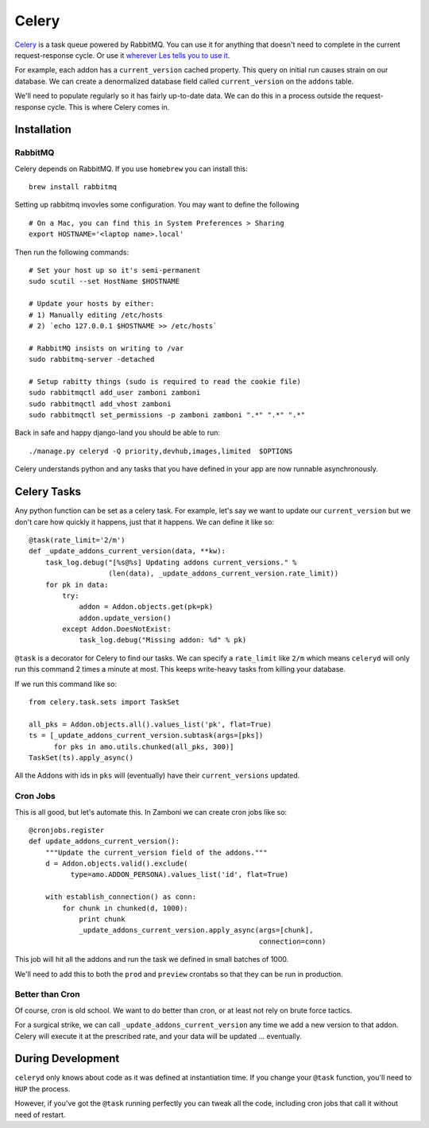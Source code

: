 ======
Celery
======

`Celery <http://celeryproject.org/>`_ is a task queue powered by RabbitMQ.  You
can use it for anything that doesn't need to complete in the current
request-response cycle.  Or use it `wherever Les tells you to use it
<http://decafbad.com/blog/2008/07/04/queue-everything-and-delight-everyone>`_.

For example, each addon has a ``current_version`` cached property.  This query
on initial run causes strain on our database.  We can create a denormalized
database field called ``current_version`` on the ``addons`` table.

We'll need to populate regularly so it has fairly up-to-date data.  We can do
this in a process outside the request-response cycle.  This is where Celery
comes in.

Installation
------------

RabbitMQ
~~~~~~~~

Celery depends on RabbitMQ.  If you use ``homebrew`` you can install this:

::

  brew install rabbitmq

Setting up rabbitmq invovles some configuration.  You may want to define the
following ::

  # On a Mac, you can find this in System Preferences > Sharing
  export HOSTNAME='<laptop name>.local'

Then run the following commands: ::

  # Set your host up so it's semi-permanent
  sudo scutil --set HostName $HOSTNAME

  # Update your hosts by either:
  # 1) Manually editing /etc/hosts
  # 2) `echo 127.0.0.1 $HOSTNAME >> /etc/hosts`

  # RabbitMQ insists on writing to /var
  sudo rabbitmq-server -detached

  # Setup rabitty things (sudo is required to read the cookie file)
  sudo rabbitmqctl add_user zamboni zamboni
  sudo rabbitmqctl add_vhost zamboni
  sudo rabbitmqctl set_permissions -p zamboni zamboni ".*" ".*" ".*"

Back in safe and happy django-land you should be able to run: ::

  ./manage.py celeryd -Q priority,devhub,images,limited  $OPTIONS

Celery understands python and any tasks that you have defined in your app are
now runnable asynchronously.

Celery Tasks
------------

Any python function can be set as a celery task.  For example, let's say we want
to update our ``current_version`` but we don't care how quickly it happens, just
that it happens.  We can define it like so: ::

  @task(rate_limit='2/m')
  def _update_addons_current_version(data, **kw):
      task_log.debug("[%s@%s] Updating addons current_versions." %
                     (len(data), _update_addons_current_version.rate_limit))
      for pk in data:
          try:
              addon = Addon.objects.get(pk=pk)
              addon.update_version()
          except Addon.DoesNotExist:
              task_log.debug("Missing addon: %d" % pk)

``@task`` is a decorator for Celery to find our tasks.  We can specify a
``rate_limit`` like ``2/m`` which means ``celeryd`` will only run this command
2 times a minute at most.  This keeps write-heavy tasks from killing your
database.

If we run this command like so: ::

    from celery.task.sets import TaskSet

    all_pks = Addon.objects.all().values_list('pk', flat=True)
    ts = [_update_addons_current_version.subtask(args=[pks])
          for pks in amo.utils.chunked(all_pks, 300)]
    TaskSet(ts).apply_async()

All the Addons with ids in ``pks`` will (eventually) have their
``current_versions`` updated.

Cron Jobs
~~~~~~~~~

This is all good, but let's automate this.  In Zamboni we can create cron
jobs like so: ::

  @cronjobs.register
  def update_addons_current_version():
      """Update the current_version field of the addons."""
      d = Addon.objects.valid().exclude(
            type=amo.ADDON_PERSONA).values_list('id', flat=True)

      with establish_connection() as conn:
          for chunk in chunked(d, 1000):
              print chunk
              _update_addons_current_version.apply_async(args=[chunk],
                                                         connection=conn)

This job will hit all the addons and run the task we defined in small batches
of 1000.

We'll need to add this to both the ``prod`` and ``preview`` crontabs so that
they can be run in production.

Better than Cron
~~~~~~~~~~~~~~~~
Of course, cron is old school.  We want to do better than cron, or at least not
rely on brute force tactics.

For a surgical strike, we can call ``_update_addons_current_version`` any time
we add a new version to that addon.  Celery will execute it at the prescribed
rate, and your data will be updated ... eventually.


During Development
------------------

``celeryd`` only knows about code as it was defined at instantiation time.  If
you change your ``@task`` function, you'll need to ``HUP`` the process.

However, if you've got the ``@task`` running perfectly you can tweak all the
code, including cron jobs that call it without need of restart.
